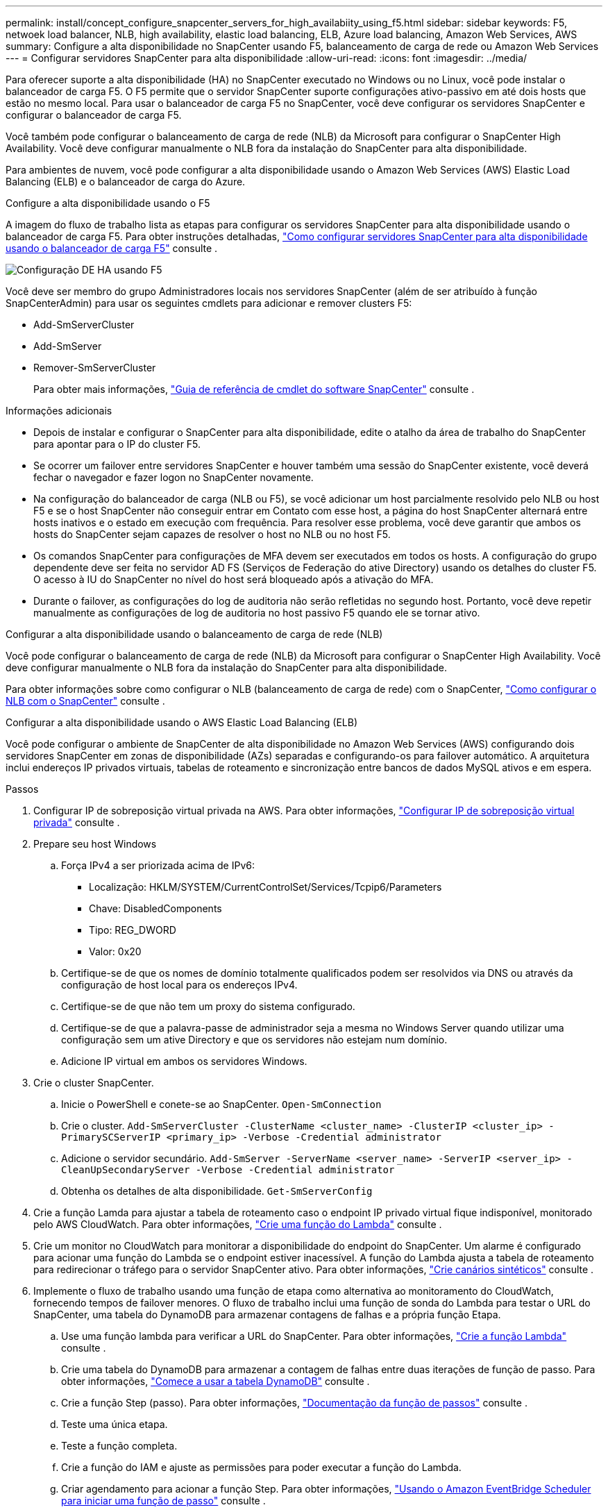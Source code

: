 ---
permalink: install/concept_configure_snapcenter_servers_for_high_availabiity_using_f5.html 
sidebar: sidebar 
keywords: F5, netwoek load balancer, NLB, high availability, elastic load balancing, ELB, Azure load balancing, Amazon Web Services, AWS 
summary: Configure a alta disponibilidade no SnapCenter usando F5, balanceamento de carga de rede ou Amazon Web Services 
---
= Configurar servidores SnapCenter para alta disponibilidade
:allow-uri-read: 
:icons: font
:imagesdir: ../media/


[role="lead"]
Para oferecer suporte a alta disponibilidade (HA) no SnapCenter executado no Windows ou no Linux, você pode instalar o balanceador de carga F5. O F5 permite que o servidor SnapCenter suporte configurações ativo-passivo em até dois hosts que estão no mesmo local. Para usar o balanceador de carga F5 no SnapCenter, você deve configurar os servidores SnapCenter e configurar o balanceador de carga F5.

Você também pode configurar o balanceamento de carga de rede (NLB) da Microsoft para configurar o SnapCenter High Availability. Você deve configurar manualmente o NLB fora da instalação do SnapCenter para alta disponibilidade.

Para ambientes de nuvem, você pode configurar a alta disponibilidade usando o Amazon Web Services (AWS) Elastic Load Balancing (ELB) e o balanceador de carga do Azure.

[role="tabbed-block"]
====
.Configure a alta disponibilidade usando o F5
--
A imagem do fluxo de trabalho lista as etapas para configurar os servidores SnapCenter para alta disponibilidade usando o balanceador de carga F5. Para obter instruções detalhadas, https://kb.netapp.com/Advice_and_Troubleshooting/Data_Protection_and_Security/SnapCenter/How_to_configure_SnapCenter_Servers_for_high_availability_using_F5_Load_Balancer["Como configurar servidores SnapCenter para alta disponibilidade usando o balanceador de carga F5"^] consulte .

image::../media/sc-F5-configure-workflow.png[Configuração DE HA usando F5]

Você deve ser membro do grupo Administradores locais nos servidores SnapCenter (além de ser atribuído à função SnapCenterAdmin) para usar os seguintes cmdlets para adicionar e remover clusters F5:

* Add-SmServerCluster
* Add-SmServer
* Remover-SmServerCluster
+
Para obter mais informações, https://docs.netapp.com/us-en/snapcenter-cmdlets/index.html["Guia de referência de cmdlet do software SnapCenter"^] consulte .



Informações adicionais

* Depois de instalar e configurar o SnapCenter para alta disponibilidade, edite o atalho da área de trabalho do SnapCenter para apontar para o IP do cluster F5.
* Se ocorrer um failover entre servidores SnapCenter e houver também uma sessão do SnapCenter existente, você deverá fechar o navegador e fazer logon no SnapCenter novamente.
* Na configuração do balanceador de carga (NLB ou F5), se você adicionar um host parcialmente resolvido pelo NLB ou host F5 e se o host SnapCenter não conseguir entrar em Contato com esse host, a página do host SnapCenter alternará entre hosts inativos e o estado em execução com frequência. Para resolver esse problema, você deve garantir que ambos os hosts do SnapCenter sejam capazes de resolver o host no NLB ou no host F5.
* Os comandos SnapCenter para configurações de MFA devem ser executados em todos os hosts. A configuração do grupo dependente deve ser feita no servidor AD FS (Serviços de Federação do ative Directory) usando os detalhes do cluster F5. O acesso à IU do SnapCenter no nível do host será bloqueado após a ativação do MFA.
* Durante o failover, as configurações do log de auditoria não serão refletidas no segundo host. Portanto, você deve repetir manualmente as configurações de log de auditoria no host passivo F5 quando ele se tornar ativo.


--
.Configurar a alta disponibilidade usando o balanceamento de carga de rede (NLB)
--
Você pode configurar o balanceamento de carga de rede (NLB) da Microsoft para configurar o SnapCenter High Availability. Você deve configurar manualmente o NLB fora da instalação do SnapCenter para alta disponibilidade.

Para obter informações sobre como configurar o NLB (balanceamento de carga de rede) com o SnapCenter, https://kb.netapp.com/Advice_and_Troubleshooting/Data_Protection_and_Security/SnapCenter/How_to_configure_NLB_and_ARR_with_SnapCenter["Como configurar o NLB com o SnapCenter"^] consulte .

--
.Configurar a alta disponibilidade usando o AWS Elastic Load Balancing (ELB)
--
Você pode configurar o ambiente de SnapCenter de alta disponibilidade no Amazon Web Services (AWS) configurando dois servidores SnapCenter em zonas de disponibilidade (AZs) separadas e configurando-os para failover automático. A arquitetura inclui endereços IP privados virtuais, tabelas de roteamento e sincronização entre bancos de dados MySQL ativos e em espera.

.Passos
. Configurar IP de sobreposição virtual privada na AWS. Para obter informações, https://docs.aws.amazon.com/vpc/latest/userguide/replace-local-route-target.html["Configurar IP de sobreposição virtual privada"^] consulte .
. Prepare seu host Windows
+
.. Força IPv4 a ser priorizada acima de IPv6:
+
*** Localização: HKLM/SYSTEM/CurrentControlSet/Services/Tcpip6/Parameters
*** Chave: DisabledComponents
*** Tipo: REG_DWORD
*** Valor: 0x20


.. Certifique-se de que os nomes de domínio totalmente qualificados podem ser resolvidos via DNS ou através da configuração de host local para os endereços IPv4.
.. Certifique-se de que não tem um proxy do sistema configurado.
.. Certifique-se de que a palavra-passe de administrador seja a mesma no Windows Server quando utilizar uma configuração sem um ative Directory e que os servidores não estejam num domínio.
.. Adicione IP virtual em ambos os servidores Windows.


. Crie o cluster SnapCenter.
+
.. Inicie o PowerShell e conete-se ao SnapCenter.
`Open-SmConnection`
.. Crie o cluster.
`Add-SmServerCluster -ClusterName <cluster_name> -ClusterIP <cluster_ip> -PrimarySCServerIP <primary_ip> -Verbose -Credential administrator`
.. Adicione o servidor secundário.
`Add-SmServer -ServerName <server_name> -ServerIP <server_ip> -CleanUpSecondaryServer -Verbose -Credential administrator`
.. Obtenha os detalhes de alta disponibilidade.
`Get-SmServerConfig`


. Crie a função Lamda para ajustar a tabela de roteamento caso o endpoint IP privado virtual fique indisponível, monitorado pelo AWS CloudWatch. Para obter informações, https://docs.aws.amazon.com/lambda/latest/dg/getting-started.html#getting-started-create-function["Crie uma função do Lambda"^] consulte .
. Crie um monitor no CloudWatch para monitorar a disponibilidade do endpoint do SnapCenter. Um alarme é configurado para acionar uma função do Lambda se o endpoint estiver inacessível. A função do Lambda ajusta a tabela de roteamento para redirecionar o tráfego para o servidor SnapCenter ativo. Para obter informações, https://docs.aws.amazon.com/AmazonCloudWatch/latest/monitoring/CloudWatch_Synthetics_Canaries_Create.html["Crie canários sintéticos"^] consulte .
. Implemente o fluxo de trabalho usando uma função de etapa como alternativa ao monitoramento do CloudWatch, fornecendo tempos de failover menores. O fluxo de trabalho inclui uma função de sonda do Lambda para testar o URL do SnapCenter, uma tabela do DynamoDB para armazenar contagens de falhas e a própria função Etapa.
+
.. Use uma função lambda para verificar a URL do SnapCenter. Para obter informações, https://docs.aws.amazon.com/lambda/latest/dg/getting-started.html["Crie a função Lambda"^] consulte .
.. Crie uma tabela do DynamoDB para armazenar a contagem de falhas entre duas iterações de função de passo. Para obter informações, https://docs.aws.amazon.com/amazondynamodb/latest/developerguide/GettingStartedDynamoDB.html["Comece a usar a tabela DynamoDB"^] consulte .
.. Crie a função Step (passo). Para obter informações, https://docs.aws.amazon.com/step-functions/["Documentação da função de passos"^] consulte .
.. Teste uma única etapa.
.. Teste a função completa.
.. Crie a função do IAM e ajuste as permissões para poder executar a função do Lambda.
.. Criar agendamento para acionar a função Step. Para obter informações, https://docs.aws.amazon.com/step-functions/latest/dg/using-eventbridge-scheduler.html["Usando o Amazon EventBridge Scheduler para iniciar uma função de passo"^] consulte .




--
.Configure a alta disponibilidade usando o balanceador de carga do Azure
--
Você pode configurar um ambiente SnapCenter de alta disponibilidade usando o balanceador de carga do Azure.

.Passos
. Crie máquinas virtuais em um conjunto de escala usando o portal do Azure. O conjunto de escala de máquina virtual do Azure permite criar e gerenciar um grupo de máquinas virtuais balanceadas de carga. O número de instâncias de máquina virtual pode aumentar ou diminuir automaticamente em resposta à demanda ou a um cronograma definido. Para obter informações, https://learn.microsoft.com/en-us/azure/virtual-machine-scale-sets/flexible-virtual-machine-scale-sets-portal["Crie máquinas virtuais em um conjunto de escala usando o portal do Azure"^] consulte .
. Depois de configurar as máquinas virtuais, faça login em cada máquina virtual no VM Set e instale o servidor SnapCenter em ambos os nós.
. Crie o cluster no host 1.
`Add-SmServerCluster -ClusterName <cluster_name> -ClusterIP <specify the load balancer front end virtual ip> -PrimarySCServerIP <ip address> -Verbose -Credential <credentials>`
. Adicione o servidor secundário.
`Add-SmServer -ServerName <name of node2> -ServerIP <ip address of node2> -Verbose -Credential <credentials>`
. Obtenha os detalhes de alta disponibilidade.
`Get-SmServerConfig`
. Se necessário, reconstrua o host secundário.
`Set-SmRepositoryConfig -RebuildSlave -Verbose`
. Failover para o segundo host.
`Set-SmRepositoryConfig ActiveMaster <name of node2> -Verbose`


--
Mude de NLB para F5 para alta disponibilidade

Você pode alterar sua configuração do SnapCenter HA de balanceamento de carga de rede (NLB) para usar o balanceador de carga F5.

*Passos*

. Configurar servidores SnapCenter para alta disponibilidade usando o F5. https://kb.netapp.com/Advice_and_Troubleshooting/Data_Protection_and_Security/SnapCenter/How_to_configure_SnapCenter_Servers_for_high_availability_using_F5_Load_Balancer["Saiba mais"^].
. No host do servidor SnapCenter, inicie o PowerShell.
. Inicie uma sessão usando o cmdlet Open-SmConnection e insira suas credenciais.
. Atualize o servidor SnapCenter para apontar para o endereço IP do cluster F5 usando o cmdlet Update-SmServerCluster.
+
As informações sobre os parâmetros que podem ser usados com o cmdlet e suas descrições podem ser obtidas executando _get-Help command_name_. Em alternativa, pode também consultar o https://docs.netapp.com/us-en/snapcenter-cmdlets/index.html["Guia de referência de cmdlet do software SnapCenter"^].



====